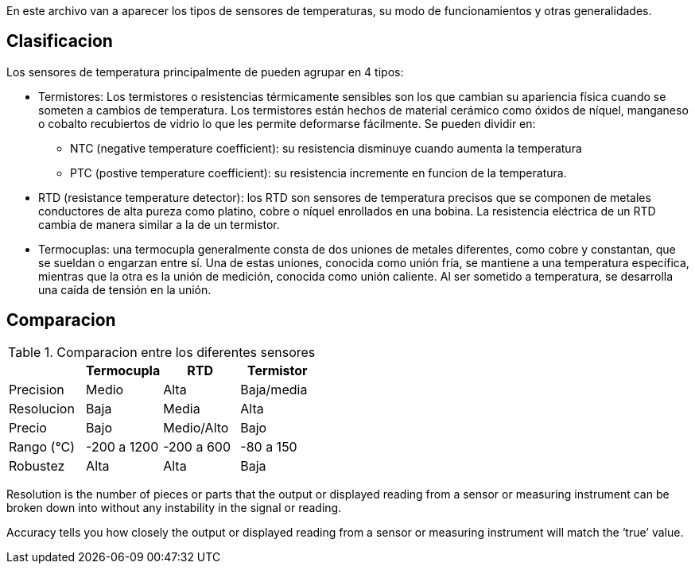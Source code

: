 En este archivo van a aparecer los tipos de sensores de temperaturas, su modo de funcionamientos y otras generalidades.

== Clasificacion

Los sensores de temperatura principalmente de pueden agrupar en 4 tipos:

* Termistores: Los termistores o resistencias térmicamente sensibles son los que cambian su apariencia física cuando se someten a cambios de temperatura. Los termistores están hechos de material cerámico como óxidos de níquel, manganeso o cobalto recubiertos de vidrio lo que les permite deformarse fácilmente. Se pueden dividir en:
** NTC (negative temperature coefficient): su resistencia disminuye cuando aumenta la temperatura
** PTC (postive temperature coefficient): su resistencia incremente en funcion de la temperatura.
* RTD (resistance temperature detector): los RTD son sensores de temperatura precisos que se componen de metales conductores de alta pureza como platino, cobre o níquel enrollados en una bobina. La resistencia eléctrica de un RTD cambia de manera similar a la de un termistor.
* Termocuplas: una termocupla generalmente consta de dos uniones de metales diferentes, como cobre y constantan, que se sueldan o engarzan entre sí. Una de estas uniones, conocida como unión fría, se mantiene a una temperatura específica, mientras que la otra es la unión de medición, conocida como unión caliente.  Al ser sometido a temperatura, se desarrolla una caída de tensión en la unión.

== Comparacion

.Comparacion entre los diferentes sensores
|===
| |Termocupla |RTD |Termistor

|Precision
|Medio
|Alta
|Baja/media

|Resolucion
|Baja
|Media
|Alta

|Precio
|Bajo
|Medio/Alto
|Bajo

|Rango (°C)
|-200 a 1200
|-200 a 600
|-80 a 150

|Robustez
|Alta
|Alta
|Baja
|===


Resolution is the number of pieces or parts that the output or displayed reading from a sensor or measuring instrument can be broken down into without any instability in the signal or reading.

Accuracy tells you how closely the output or displayed reading from a sensor or measuring instrument will match the ‘true’ value.